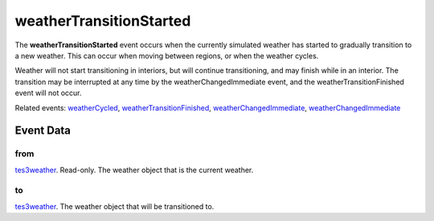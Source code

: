 weatherTransitionStarted
====================================================================================================

The **weatherTransitionStarted** event occurs when the currently simulated weather has started to gradually transition to a new weather. This can occur when moving between regions, or when the weather cycles.

Weather will not start transitioning in interiors, but will continue transitioning, and may finish while in an interior. The transition may be interrupted at any time by the weatherChangedImmediate event, and the weatherTransitionFinished event will not occur.

Related events: `weatherCycled`_, `weatherTransitionFinished`_, `weatherChangedImmediate`_, `weatherChangedImmediate`_

Event Data
----------------------------------------------------------------------------------------------------

from
~~~~~~~~~~~~~~~~~~~~~~~~~~~~~~~~~~~~~~~~~~~~~~~~~~~~~~~~~~~~~~~~~~~~~~~~~~~~~~~~~~~~~~~~~~~~~~~~~~~~

`tes3weather`_. Read-only. The weather object that is the current weather.

to
~~~~~~~~~~~~~~~~~~~~~~~~~~~~~~~~~~~~~~~~~~~~~~~~~~~~~~~~~~~~~~~~~~~~~~~~~~~~~~~~~~~~~~~~~~~~~~~~~~~~

`tes3weather`_. The weather object that will be transitioned to.

.. _`weatherChangedImmediate`: ../../lua/event/weatherChangedImmediate.html
.. _`weatherCycled`: ../../lua/event/weatherCycled.html
.. _`weatherTransitionFinished`: ../../lua/event/weatherTransitionFinished.html
.. _`tes3weather`: ../../lua/type/tes3weather.html
